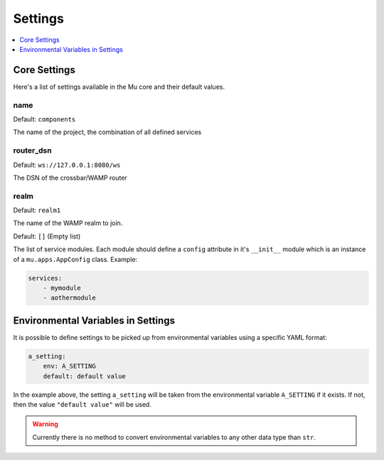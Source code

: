 .. _settings:

========
Settings
========

.. contents::
    :local:
    :depth: 1


Core Settings
=============

Here's a list of settings available in the Mu core and their default values.

.. setting:: name

name
----

Default: ``components``

The name of the project, the combination of all defined services

.. setting:: router_dsn

router_dsn
----------

Default: ``ws://127.0.0.1:8080/ws``

The DSN of the crossbar/WAMP router

.. setting:: realm

realm
-----

Default: ``realm1``

The name of the WAMP realm to join.


.. setting:: apps

Default: ``[]`` (Empty list)

The list of service modules. Each module should define a ``config`` attribute
in it's ``__init__`` module which is an instance of a ``mu.apps.AppConfig``
class.
Example:

.. code-block:: yaml

    services:
        - mymodule
        - aothermodule


Environmental Variables in Settings
===================================

It is possible to define settings to be picked up from environmental variables
using a specific YAML format:

.. code-block:: yaml

    a_setting:
        env: A_SETTING
        default: default value

In the example above, the setting ``a_setting`` will be taken from the
environmental variable ``A_SETTING`` if it exists. If not, then the value
``"default value"`` will be used.

.. warning::
    Currently there is no method to convert environmental variables to any
    other data type than ``str``.
